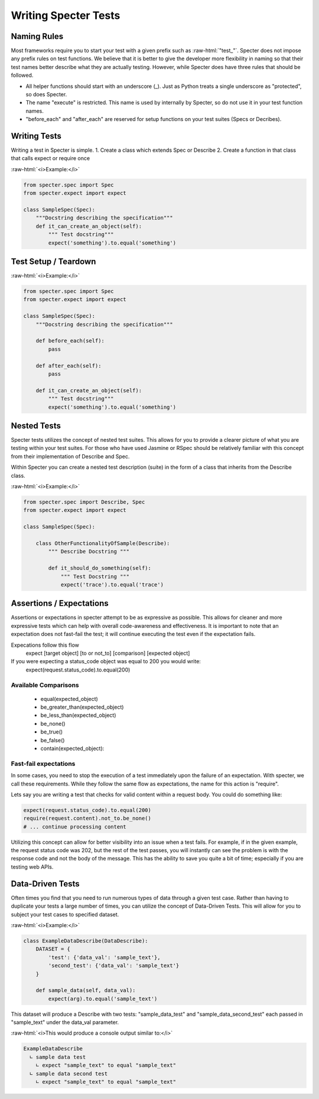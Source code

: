 .. role:: raw-html(raw)
   :format: html

Writing Specter Tests
######################

Naming Rules
~~~~~~~~~~~~~~~~~
Most frameworks require you to start your test with a given prefix such as :raw-html:`"test_"`. Specter does not impose any prefix rules on test functions. We believe that it is better to give the developer more flexibility in naming so that their test names better describe what they are actually testing. However, while Specter does have three rules that should be followed.

* All helper functions should start with an underscore (_). Just as Python treats a single underscore as "protected", so does Specter.
* The name "execute" is restricted. This name is used by internally by Specter, so do not use it in your test function names.
* "before_each" and "after_each" are reserved for setup functions on your test suites (Specs or Decribes).


Writing Tests
~~~~~~~~~~~~~~
Writing a test in Specter is simple.
1. Create a class which extends Spec or Describe
2. Create a function in that class that calls expect or require once

:raw-html:`<i>Example:</i>`

.. code-block:: python

    from specter.spec import Spec
    from specter.expect import expect

    class SampleSpec(Spec):
        """Docstring describing the specification"""
        def it_can_create_an_object(self):
            """ Test docstring"""
            expect('something').to.equal('something')

Test Setup / Teardown
~~~~~~~~~~~~~~~~~~~~~~
:raw-html:`<i>Example:</i>`

.. code-block:: python

    from specter.spec import Spec
    from specter.expect import expect

    class SampleSpec(Spec):
        """Docstring describing the specification"""

        def before_each(self):
            pass

        def after_each(self):
            pass

        def it_can_create_an_object(self):
            """ Test docstring"""
            expect('something').to.equal('something')


Nested Tests
~~~~~~~~~~~~~~
Specter tests utilizes the concept of nested test suites. This allows for you to provide a clearer picture of what you are testing within your test suites. For those who have used Jasmine or RSpec should be relatively familiar with this concept from their implementation of Describe and Spec.

Within Specter you can create a nested test description (suite) in the form of a class that inherits from the Describe class.

:raw-html:`<i>Example:</i>`

.. code-block:: python

    from specter.spec import Describe, Spec
    from specter.expect import expect

    class SampleSpec(Spec):

        class OtherFunctionalityOfSample(Describe):
            """ Describe Docstring """

            def it_should_do_something(self):
                """ Test Docstring """
                expect('trace').to.equal('trace')


Assertions / Expectations
~~~~~~~~~~~~~~~~~~~~~~~~~~
Assertions or expectations in specter attempt to be as expressive as possible. This allows for cleaner and more expressive tests which can help with overall code-awareness and effectiveness. It is important to note that an expectation does not fast-fail the test; it will continue executing the test even if the expectation fails.

Expecations follow this flow
    expect [target object] [to or not_to] [comparison] [expected object]

If you were expecting a status_code object was equal to 200 you would write:
    expect(request.status_code).to.equal(200)

Available Comparisons
^^^^^^^^^^^^^^^^^^^^^^^
    * equal(expected_object)
    * be_greater_than(expected_object)
    * be_less_than(expected_object)
    * be_none()
    * be_true()
    * be_false()
    * contain(expected_object):

Fast-fail expectations
^^^^^^^^^^^^^^^^^^^^^^^
In some cases, you need to stop the execution of a test immediately upon the failure of an expectation. With specter, we call these requirements. While they follow the same flow as expectations, the name for this action is "require".

Lets say you are writing a test that checks for valid content within a request body. You could do something like:

.. code-block:: python

    expect(request.status_code).to.equal(200)
    require(request.content).not_to.be_none()
    # ... continue processing content

Utilizing this concept can allow for better visibility into an issue when a test fails. For example, if in the given example, the request status code was 202, but the rest of the test passes, you will instantly can see the problem is with the response code and not the body of the message. This has the ability to save you quite a bit of time; especially if you are testing web APIs.


Data-Driven Tests
~~~~~~~~~~~~~~~~~~
Often times you find that you need to run numerous types of data through a given test case. Rather than having to duplicate your tests a large number of times, you can utilize the concept of Data-Driven Tests. This will allow for you to subject your test cases to specified dataset.

:raw-html:`<i>Example:</i>`

.. code-block:: python

    class ExampleDataDescribe(DataDescribe):
        DATASET = {
            'test': {'data_val': 'sample_text'},
            'second_test': {'data_val': 'sample_text'}
        }

        def sample_data(self, data_val):
            expect(arg).to.equal('sample_text')

This dataset will produce a Describe with two tests: "sample_data_test" and "sample_data_second_test" each passed in "sample_text" under the data_val parameter.

:raw-html:`<i>This would produce a console output similar to:</i>`

.. code-block:: bash

    ExampleDataDescribe
      ∟ sample data test
        ∟ expect "sample_text" to equal "sample_text"
      ∟ sample data second test
        ∟ expect "sample_text" to equal "sample_text"  
